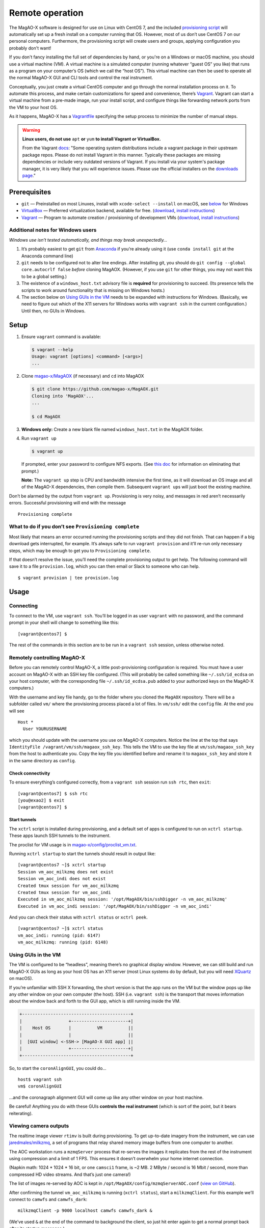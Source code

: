 Remote operation
================

The MagAO-X software is designed for use on Linux with CentOS 7, and the
included `provisioning
script <https://github.com/magao-x/MagAOX/blob/master/setup/provision.sh>`__
will automatically set up a fresh install on a computer running that OS.
However, most of us don’t use CentOS 7 on our personal computers.
Furthermore, the provisioning script will create users and groups, applying
configuration you probably don't want!

If you don't fancy installing the full set of dependencies by hand,
or you're on a Windows or macOS machine, you should use a virtual
machine (VM). A virtual machine is a simulated computer (running
whatever “guest OS” you like) that runs as a program on your computer’s
OS (which we call the “host OS”). This virtual machine can then be used
to operate all the normal MagAO-X GUI and CLI tools and control the real
instrument.

Conceptually, you just create a virtual CentOS computer and go through
the normal installation process on it. To automate this process, and
make certain customizations for speed and convenience, there’s
`Vagrant <https://www.vagrantup.com/>`__. Vagrant can start a virtual
machine from a pre-made image, run your install script, and configure
things like forwarding network ports from the VM to your host OS.

As it happens, MagAO-X has a
`Vagrantfile <https://github.com/magao-x/MagAOX/blob/master/Vagrantfile>`__
specifying the setup process to minimize the number of manual steps.

.. warning::

   **Linux users, do not use** ``apt`` **or** ``yum`` **to install Vagrant or VirtualBox.**

   From the Vagrant `docs <https://learn.hashicorp.com/tutorials/vagrant/getting-started-install?in=vagrant/getting-started#caveats>`__:
   "Some operating system distributions include a vagrant package in their upstream package repos.
   Please do not install Vagrant in this manner. Typically these packages are
   missing dependencies or include very outdated versions of Vagrant. If you
   install via your system's package manager, it is very likely that you will
   experience issues. Please use the official installers on the `downloads page <https://www.vagrantup.com/downloads>`__."

Prerequisites
-------------

-  ``git`` — Preinstalled on most Linuxes, install with
   ``xcode-select --install`` on macOS, see
   `below <#additional-notes-for-windows-users>`__ for Windows
-  `VirtualBox <https://www.virtualbox.org/>`__ — Preferred
   virtualization backend, available for free. (`download <https://www.virtualbox.org/wiki/Downloads>`__, `install instructions <https://www.virtualbox.org/manual/ch02.html>`__)
-  `Vagrant <https://www.vagrantup.com/>`__ — Program to automate
   creation / provisioning of development VMs (`download <https://www.vagrantup.com/downloads>`__, `install instructions <https://www.vagrantup.com/docs/installation>`__)

Additional notes for Windows users
~~~~~~~~~~~~~~~~~~~~~~~~~~~~~~~~~~

*Windows use isn’t tested automatically, and things may break
unexpectedly…*

1. It’s probably easiest to get ``git`` from
   `Anaconda <https://docs.anaconda.com/anaconda/install/windows/>`__ if
   you’re already using it (use ``conda install git`` at the Anaconda
   command line)
2. ``git`` needs to be configured not to alter line endings. After
   installing git, you should do
   ``git config --global core.autocrlf false`` *before* cloning MagAOX.
   (However, if you use ``git`` for other things, you may not want this
   to be a global setting.)
3. The existence of a ``windows_host.txt`` advisory file is **required**
   for provisioning to succeed. (Its presence tells the scripts to work
   around functionality that is missing on Windows hosts.)
4. The section below on `Using GUIs in the VM <#Using-GUIs-in-the-VM>`__
   needs to be expanded with instructions for Windows. (Basically, we
   need to figure out which of the X11 servers for Windows works with
   ``vagrant ssh`` in the current configuration.) Until then, no GUIs in
   Windows.

Setup
-----

1. Ensure ``vagrant`` command is available:

   .. code:: text

      $ vagrant --help
      Usage: vagrant [options] <command> [<args>]
      ...

2. Clone `magao-x/MagAOX <https://github.com/magao-x/MagAOX>`__ (if
   necessary) and ``cd`` into MagAOX

   .. code:: text

      $ git clone https://github.com/magao-x/MagAOX.git
      Cloning into 'MagAOX'...
      ...

      $ cd MagAOX

3. **Windows only:** Create a new blank file named ``windows_host.txt``
   in the MagAOX folder.

4. Run ``vagrant up``

   .. code:: text

      $ vagrant up

   If prompted, enter your password to configure NFS exports. (See `this
   doc <https://www.vagrantup.com/docs/synced-folders/nfs.html#root-privilege-requirement>`__
   for information on eliminating that prompt.)

   **Note:** The ``vagrant up`` step is CPU and bandwidth intensive the
   first time, as it will download an OS image and all of the MagAO-X
   dependencies, then compile them. Subsequent ``vagrant up``\ s will
   just boot the existing machine.

Don’t be alarmed by the output from ``vagrant up``. Provisioning is very
noisy, and messages in red aren’t necessarily errors. Successful
provisioning will end with the message

::

   Provisioning complete

What to do if you don’t see ``Provisioning complete``
~~~~~~~~~~~~~~~~~~~~~~~~~~~~~~~~~~~~~~~~~~~~~~~~~~~~~

Most likely that means an error occurred running the provisioning
scripts and they did not finish. That can happen if a big download gets
interrupted, for example. It’s always safe to run ``vagrant provision``
and it’ll re-run only necessary steps, which may be enough to get you to
``Provisioning complete``.

If that doesn’t resolve the issue, you’ll need the complete provisioning
output to get help. The following command will save it to a file
``provision.log``, which you can then email or Slack to someone who can
help.

::

   $ vagrant provision | tee provision.log

Usage
-----

Connecting
~~~~~~~~~~

To connect to the VM, use ``vagrant ssh``. You’ll be logged in as user
``vagrant`` with no password, and the command prompt in your shell will
change to something like this:

::

   [vagrant@centos7] $

The rest of the commands in this section are to be run in a
``vagrant ssh`` session, unless otherwise noted.

Remotely controlling MagAO-X
~~~~~~~~~~~~~~~~~~~~~~~~~~~~

Before you can remotely control MagAO-X, a little post-provisioning
configuration is required. You must have a user account on MagAO-X with
an SSH key file configured. (This will probably be called something like
``~/.ssh/id_ecdsa`` on your host computer, with the corresponding file
``~/.ssh/id_ecdsa.pub`` added to your authorized keys on the MagAO-X
computers.)

With the username and key file handy, go to the folder where you cloned
the ``MagAOX`` repository. There will be a subfolder called ``vm/``
where the provisioning process placed a lot of files. In ``vm/ssh/``
edit the ``config`` file. At the end you will see

::

   Host *
     User YOURUSERNAME

which you should update with the username you use on MagAO-X computers.
Notice the line at the top that says
``IdentityFile /vagrant/vm/ssh/magaox_ssh_key``. This tells the VM to
use the key file at ``vm/ssh/magaox_ssh_key`` from the host to
authenticate you. Copy the key file you identified before and rename it
to ``magaox_ssh_key`` and store it in the same directory as ``config``.

Check connectivity
^^^^^^^^^^^^^^^^^^

To ensure everything’s configured correctly, from a ``vagrant ssh``
session run ``ssh rtc``, then ``exit``:

::

   [vagrant@centos7] $ ssh rtc
   [you@exao2] $ exit
   [vagrant@centos7] $

Start tunnels
^^^^^^^^^^^^^

The ``xctrl`` script is installed during provisioning, and a default set
of apps is configured to run on ``xctrl startup``. These apps launch SSH
tunnels to the instrument.

The proclist for VM usage is in
`magao-x/config/proclist_vm.txt <https://github.com/magao-x/config/blob/master/proclist_vm.txt>`__.

Running ``xctrl startup`` to start the tunnels should result in output
like:

::

   [vagrant@centos7 ~]$ xctrl startup
   Session vm_aoc_milkzmq does not exist
   Session vm_aoc_indi does not exist
   Created tmux session for vm_aoc_milkzmq
   Created tmux session for vm_aoc_indi
   Executed in vm_aoc_milkzmq session: '/opt/MagAOX/bin/sshDigger -n vm_aoc_milkzmq'
   Executed in vm_aoc_indi session: '/opt/MagAOX/bin/sshDigger -n vm_aoc_indi'

And you can check their status with ``xctrl status`` or ``xctrl peek``.

::

   [vagrant@centos7 ~]$ xctrl status
   vm_aoc_indi: running (pid: 6147)
   vm_aoc_milkzmq: running (pid: 6148)

Using GUIs in the VM
~~~~~~~~~~~~~~~~~~~~

The VM is configured to be “headless”, meaning there’s no graphical
display window. However, we can still build and run MagAO-X GUIs as long
as your host OS has an X11 server (most Linux systems do by default, but
you will need `XQuartz <https://www.xquartz.org/>`__ on macOS).

If you’re unfamiliar with SSH X forwarding, the short version is that
the app runs on the VM but the window pops up like any other window on
your own computer (the host). SSH (i.e. ``vagrant ssh``) is the
transport that moves information about the window back and forth to the
GUI app, which is still running inside the VM.

.. code:: text

   +------------------------------------------+
   |                  +----------------------+|
   |    Host OS       |          VM          ||
   |                  |                      ||
   |  [GUI window] <-SSH-> [MagAO-X GUI app] ||
   |                  +----------------------+|
   +------------------------------------------+

So, to start the ``coronAlignGUI``, you could do…

::

   host$ vagrant ssh
   vm$ coronAlignGUI

…and the coronagraph alignment GUI will come up like any other window on
your host machine.

Be careful! Anything you do with these GUIs **controls the real
instrument** (which is sort of the point, but it bears reiterating).

Viewing camera outputs
~~~~~~~~~~~~~~~~~~~~~~

The realtime image viewer ``rtimv`` is built during provisioning. To get
up-to-date imagery from the instrument, we can use
`jaredmales/milkzmq <https://github.com/jaredmales/milkzmq>`__, a set of
programs that relay shared memory image buffers from one computer to
another.

The AOC workstation runs a ``mzmqServer`` process that re-serves the
images it replicates from the rest of the instrument using compression
and a limit of 1 FPS. This ensures it doesn’t overwhelm your home
internet connection.

(Napkin math: 1024 \* 1024 \* 16 bit, or one ``camsci1`` frame, is ~2
MB. 2 MByte / second is 16 Mbit / second, more than compressed HD video
streams. And that’s just one camera!)

The list of images re-served by AOC is kept in
``/opt/MagAOX/config/mzmqServerAOC.conf`` (`view on
GitHub <https://github.com/magao-x/config/blob/master/mzmqServerAOC.conf>`__).

After confirming the tunnel ``vm_aoc_milkzmq`` is running
(``xctrl status``), start a ``milkzmqClient``. For this example we’ll
connect to ``camwfs`` and ``camwfs_dark``:

::

   milkzmqClient -p 9000 localhost camwfs camwfs_dark &

(We’ve used ``&`` at the end of the command to background the client, so
just hit enter again to get a normal prompt back after its startup
messages.)

The configuration in ``/opt/MagAOX/config`` includes ``rtimv`` config
files named for the various cameras (see the ``shmim_name`` options in
those files for hints about which images to replicate for a given
camera).

Start the viewer with

::

   rtimv -c rtimv_camwfs.conf

and it should pop up a window like this:

.. figure:: example_rtimv_xrif2shmim.png
   :alt: Example of rtimv viewer with 4 wavefront sensor pupils

   Example of rtimv viewer with 4 wavefront sensor pupils

For instructions on rtimv, consult its `user
guide <https://github.com/jaredmales/rtimv/blob/master/doc/UserGuide.md#rtimv>`__.
